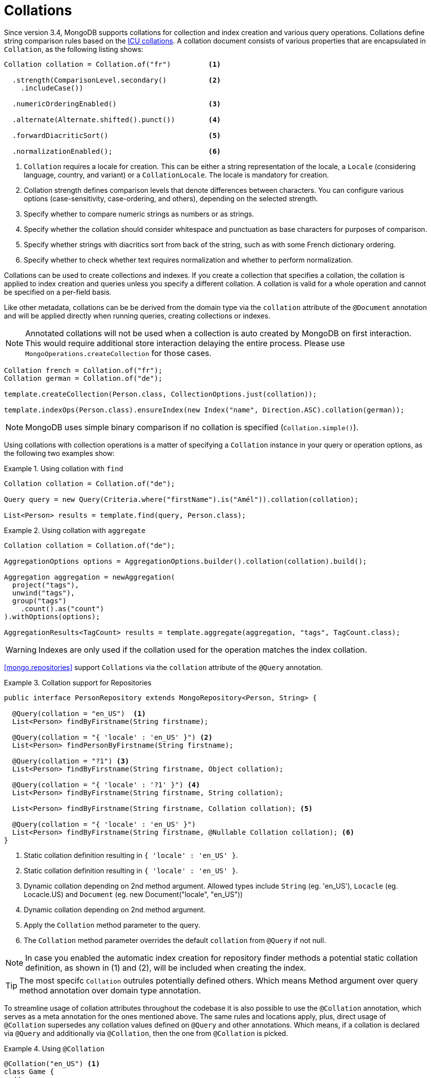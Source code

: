 [[mongo.collation]]
= Collations

Since version 3.4, MongoDB supports collations for collection and index creation and various query operations. Collations define string comparison rules based on the http://userguide.icu-project.org/collation/concepts[ICU collations]. A collation document consists of various properties that are encapsulated in `Collation`, as the following listing shows:

====
[source,java]
----
Collation collation = Collation.of("fr")         <1>

  .strength(ComparisonLevel.secondary()          <2>
    .includeCase())

  .numericOrderingEnabled()                      <3>

  .alternate(Alternate.shifted().punct())        <4>

  .forwardDiacriticSort()                        <5>

  .normalizationEnabled();                       <6>
----
<1> `Collation` requires a locale for creation. This can be either a string representation of the locale, a `Locale` (considering language, country, and variant) or a `CollationLocale`. The locale is mandatory for creation.
<2> Collation strength defines comparison levels that denote differences between characters. You can configure various options (case-sensitivity, case-ordering, and others), depending on the selected strength.
<3> Specify whether to compare numeric strings as numbers or as strings.
<4> Specify whether the collation should consider whitespace and punctuation as base characters for purposes of comparison.
<5> Specify whether strings with diacritics sort from back of the string, such as with some French dictionary ordering.
<6> Specify whether to check whether text requires normalization and whether to perform normalization.
====

Collations can be used to create collections and indexes. If you create a collection that specifies a collation, the
collation is applied to index creation and queries unless you specify a different collation. A collation is valid for a
whole operation and cannot be specified on a per-field basis.

Like other metadata, collations can be be derived from the domain type via the `collation` attribute of the `@Document`
annotation and will be applied directly when running queries, creating collections or indexes.

NOTE: Annotated collations will not be used when a collection is auto created by MongoDB on first interaction. This would
require additional store interaction delaying the entire process. Please use `MongoOperations.createCollection` for those cases.

[source,java]
----
Collation french = Collation.of("fr");
Collation german = Collation.of("de");

template.createCollection(Person.class, CollectionOptions.just(collation));

template.indexOps(Person.class).ensureIndex(new Index("name", Direction.ASC).collation(german));
----

NOTE: MongoDB uses simple binary comparison if no collation is specified (`Collation.simple()`).

Using collations with collection operations is a matter of specifying a `Collation` instance in your query or operation options, as the following two examples show:

.Using collation with `find`
====
[source,java]
----
Collation collation = Collation.of("de");

Query query = new Query(Criteria.where("firstName").is("Amél")).collation(collation);

List<Person> results = template.find(query, Person.class);
----
====

.Using collation with `aggregate`
====
[source,java]
----
Collation collation = Collation.of("de");

AggregationOptions options = AggregationOptions.builder().collation(collation).build();

Aggregation aggregation = newAggregation(
  project("tags"),
  unwind("tags"),
  group("tags")
    .count().as("count")
).withOptions(options);

AggregationResults<TagCount> results = template.aggregate(aggregation, "tags", TagCount.class);
----
====

WARNING: Indexes are only used if the collation used for the operation matches the index collation.

<<mongo.repositories>> support `Collations` via the `collation` attribute of the `@Query` annotation.

.Collation support for Repositories
====
[source,java]
----
public interface PersonRepository extends MongoRepository<Person, String> {

  @Query(collation = "en_US")  <1>
  List<Person> findByFirstname(String firstname);

  @Query(collation = "{ 'locale' : 'en_US' }") <2>
  List<Person> findPersonByFirstname(String firstname);

  @Query(collation = "?1") <3>
  List<Person> findByFirstname(String firstname, Object collation);

  @Query(collation = "{ 'locale' : '?1' }") <4>
  List<Person> findByFirstname(String firstname, String collation);

  List<Person> findByFirstname(String firstname, Collation collation); <5>

  @Query(collation = "{ 'locale' : 'en_US' }")
  List<Person> findByFirstname(String firstname, @Nullable Collation collation); <6>
}
----
<1> Static collation definition resulting in `{ 'locale' : 'en_US' }`.
<2> Static collation definition resulting in `{ 'locale' : 'en_US' }`.
<3> Dynamic collation depending on 2nd method argument. Allowed types include `String` (eg. 'en_US'), `Locacle` (eg. Locacle.US)
and `Document` (eg. new Document("locale", "en_US"))
<4> Dynamic collation depending on 2nd method argument.
<5> Apply the `Collation` method parameter to the query.
<6> The `Collation` method parameter overrides the default `collation` from `@Query` if not null.

NOTE: In case you enabled the automatic index creation for repository finder methods a potential static collation definition,
as shown in (1) and (2), will be included when creating the index.

TIP: The most specifc `Collation` outrules potentially defined others. Which means Method argument over query method annotation over domain type annotation.
====

To streamline usage of collation attributes throughout the codebase it is also possible to use the `@Collation` annotation, which serves as a meta annotation for the ones mentioned above.
The same rules and locations apply, plus, direct usage of `@Collation` supersedes any collation values defined on `@Query` and other annotations.
Which means, if a collation is declared via `@Query` and additionally via `@Collation`, then the one from `@Collation` is picked.

.Using `@Collation`
====
[source,java]
----
@Collation("en_US") <1>
class Game {
  // ...
}

interface GameRepository extends Repository<Game, String> {

  @Collation("en_GB")  <2>
  List<Game> findByTitle(String title);

  @Collation("de_AT")  <3>
  @Query(collation="en_GB")
  List<Game> findByDescriptionContaining(String keyword);
}
----
<1> Instead of `@Document(collation=...)`.
<2> Instead of `@Query(collation=...)`.
<3> Favors `@Collation` over meta usage.
====

include:../../:./mongo-json-schema.adoc[leveloffset=+1]

